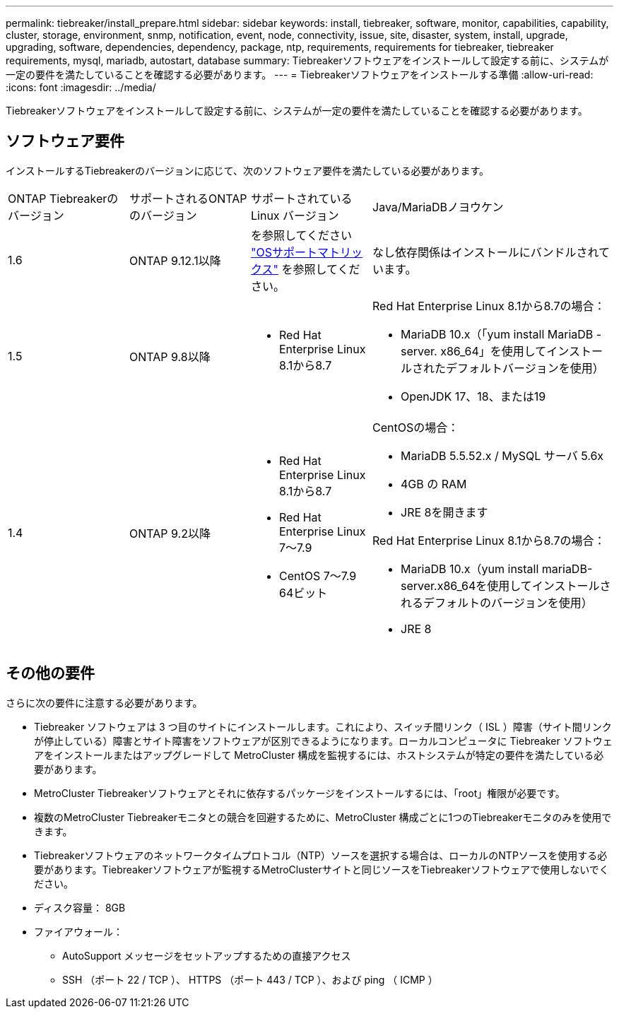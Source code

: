 ---
permalink: tiebreaker/install_prepare.html 
sidebar: sidebar 
keywords: install, tiebreaker, software, monitor, capabilities, capability, cluster, storage, environment, snmp, notification, event, node, connectivity, issue, site, disaster, system, install, upgrade, upgrading, software, dependencies, dependency, package, ntp, requirements, requirements for tiebreaker, tiebreaker requirements, mysql, mariadb, autostart, database 
summary: Tiebreakerソフトウェアをインストールして設定する前に、システムが一定の要件を満たしていることを確認する必要があります。 
---
= Tiebreakerソフトウェアをインストールする準備
:allow-uri-read: 
:icons: font
:imagesdir: ../media/


[role="lead"]
Tiebreakerソフトウェアをインストールして設定する前に、システムが一定の要件を満たしていることを確認する必要があります。



== ソフトウェア要件

インストールするTiebreakerのバージョンに応じて、次のソフトウェア要件を満たしている必要があります。

[cols="1,1,1,2"]
|===


| ONTAP Tiebreakerのバージョン | サポートされるONTAPのバージョン | サポートされている Linux バージョン | Java/MariaDBノヨウケン 


 a| 
1.6
 a| 
ONTAP 9.12.1以降
 a| 
を参照してください link:whats_new.html#os-support-matrix["OSサポートマトリックス"] を参照してください。
 a| 
なし依存関係はインストールにバンドルされています。



 a| 
1.5
 a| 
ONTAP 9.8以降
 a| 
* Red Hat Enterprise Linux 8.1から8.7

 a| 
Red Hat Enterprise Linux 8.1から8.7の場合：

* MariaDB 10.x（「yum install MariaDB -server. x86_64」を使用してインストールされたデフォルトバージョンを使用）
* OpenJDK 17、18、または19




 a| 
1.4
 a| 
ONTAP 9.2以降
 a| 
* Red Hat Enterprise Linux 8.1から8.7
* Red Hat Enterprise Linux 7～7.9
* CentOS 7～7.9 64ビット

 a| 
CentOSの場合：

* MariaDB 5.5.52.x / MySQL サーバ 5.6x
* 4GB の RAM
* JRE 8を開きます


Red Hat Enterprise Linux 8.1から8.7の場合：

* MariaDB 10.x（yum install mariaDB-server.x86_64を使用してインストールされるデフォルトのバージョンを使用）
* JRE 8

|===


== その他の要件

さらに次の要件に注意する必要があります。

* Tiebreaker ソフトウェアは 3 つ目のサイトにインストールします。これにより、スイッチ間リンク（ ISL ）障害（サイト間リンクが停止している）障害とサイト障害をソフトウェアが区別できるようになります。ローカルコンピュータに Tiebreaker ソフトウェアをインストールまたはアップグレードして MetroCluster 構成を監視するには、ホストシステムが特定の要件を満たしている必要があります。
* MetroCluster Tiebreakerソフトウェアとそれに依存するパッケージをインストールするには、「root」権限が必要です。
* 複数のMetroCluster Tiebreakerモニタとの競合を回避するために、MetroCluster 構成ごとに1つのTiebreakerモニタのみを使用できます。
* Tiebreakerソフトウェアのネットワークタイムプロトコル（NTP）ソースを選択する場合は、ローカルのNTPソースを使用する必要があります。Tiebreakerソフトウェアが監視するMetroClusterサイトと同じソースをTiebreakerソフトウェアで使用しないでください。


* ディスク容量： 8GB
* ファイアウォール：
+
** AutoSupport メッセージをセットアップするための直接アクセス
** SSH （ポート 22 / TCP ）、 HTTPS （ポート 443 / TCP ）、および ping （ ICMP ）



